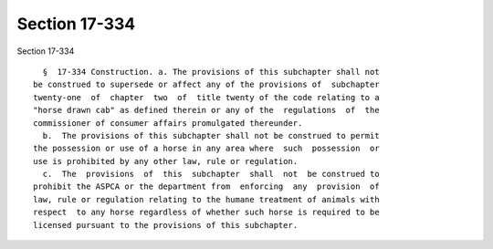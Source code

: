 Section 17-334
==============

Section 17-334 ::    
        
     
        §  17-334 Construction. a. The provisions of this subchapter shall not
      be construed to supersede or affect any of the provisions of  subchapter
      twenty-one  of  chapter  two  of  title twenty of the code relating to a
      "horse drawn cab" as defined therein or any of the  regulations  of  the
      commissioner of consumer affairs promulgated thereunder.
        b.  The provisions of this subchapter shall not be construed to permit
      the possession or use of a horse in any area where  such  possession  or
      use is prohibited by any other law, rule or regulation.
        c.  The  provisions  of  this  subchapter  shall  not  be construed to
      prohibit the ASPCA or the department from  enforcing  any  provision  of
      law, rule or regulation relating to the humane treatment of animals with
      respect  to any horse regardless of whether such horse is required to be
      licensed pursuant to the provisions of this subchapter.
    
    
    
    
    
    
    